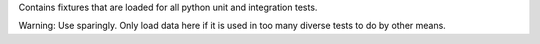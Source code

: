 Contains fixtures that are loaded for all python unit and integration tests.

Warning: Use sparingly. Only load data here if it is used in too many
diverse tests to do by other means.
